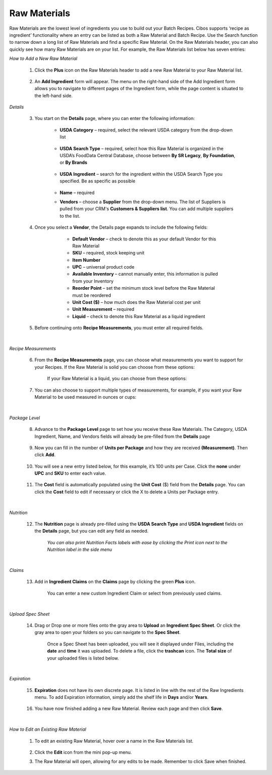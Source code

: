 ===========
Raw Materials
===========

Raw Materials are the lowest level of ingredients you use to build out your Batch Recipes. Cibos supports ‘recipe as ingredient’ functionality where an entry can be listed as both a Raw Material and Batch Recipe. Use the Search function to narrow down a long list of Raw Materials and find a specific Raw Material. On the Raw Materials header, you can also quickly see how many Raw Materials are on your list. For example, the Raw Materials list below has seven entries:

.. image:: C:/Users/filip/Desktop/CibosMenu/docs/setup/rawMaterials.png

*How to Add a New Raw Material*

	1. Click the **Plus** icon on the Raw Materials header to add a new Raw Material to your Raw Material list.

		.. image:: C:/Users/filip/Desktop/CibosMenu/docs/setup/addRawMaterial.png

	2. An **Add Ingredient** form will appear. The menu on the right-hand side of the Add Ingredient form allows you to navigate to different pages of the Ingredient form, while the page content is situated to the left-hand side. 

		.. image:: C:/Users/filip/Desktop/CibosMenu/docs/setup/addIngredient.png

*Details*

	3. You start on the **Details** page, where you can enter the following information:
 
	    	-  **USDA Category** – required, select the relevant USDA category from the drop-down list

		
 			.. image:: C:/Users/filip/Desktop/CibosMenu/docs/setup/usdaCategory.png

		-  **USDA Search Type** –  required, select how this Raw Material is organized in the USDA’s FoodData Central Database, choose between **By SR Legacy**, **By Foundation**, or **By Brands**

			.. image:: C:/Users/filip/Desktop/CibosMenu/docs/setup/usdaSearchType.png

		- **USDA Ingredient** – search for the ingredient within the USDA Search Type you specified. Be as specific as possible

			.. image:: C:/Users/filip/Desktop/CibosMenu/docs/setup/usdaIngredient.png

		- **Name** – required
		- **Vendors** – choose a **Supplier** from the drop-down menu. The list of Suppliers is pulled from your CRM's **Customers & Suppliers list**. You can add multiple suppliers 				to 	the list.

			.. image:: C:/Users/filip/Desktop/CibosMenu/docs/setup/correctPictureFix.png
	

	4. Once you select a **Vendor**, the Details page expands to include the following fields:

			- **Default Vendor** – check to denote this as your default Vendor for this Raw Material
			- **SKU** – required, stock keeping unit
			- **Item Number**
			- **UPC** – universal product code
			- **Available Inventory** – cannot manually enter, this information is pulled from your Inventory
 			- **Reorder Point** – set the minimum stock level before the Raw Material must be reordered
			- **Unit Cost ($)** – how much does the Raw Material cost per unit
			- **Unit Measurement** – required
			- **Liquid** – check to denote this Raw Material as a liquid ingredient

		.. image:: C:/Users/filip/Desktop/CibosMenu/docs/setup/editIngredientEgg.png

	5. Before continuing onto **Recipe Measurements**, you must enter all required fields.


|
*Recipe Measurements*

	6. From the **Recipe Measurements** page, you can choose what measurements you want to support for your Recipes. If the Raw Material is solid you can choose from these options:


		.. image:: C:/Users/filip/Desktop/CibosMenu/docs/setup/recipeMeasurements.png

		If your Raw Material is a liquid, you can choose from these options:
		
		.. image:: C:/Users/filip/Desktop/CibosMenu/docs/setup/liquidMaterial.png
	
	7. You can also choose to support multiple types of measurements, for example, if you want your Raw Material to be used measured in ounces or cups:
		
		.. image:: C:/Users/filip/Desktop/CibosMenu/docs/setup/multipleMeasurementsTypes.png


|
*Package Level*

	8. Advance to the **Package Level** page to set how you receive these Raw Materials. The Category, USDA Ingredient, Name, and Vendors fields will already be pre-filled from the **Details** page

		.. image:: C:/Users/filip/Desktop/CibosMenu/docs/setup/packageLevel.png


	9. Now you can fill in the number of **Units per Package** and how they are received **(Measurement)**. Then click **Add**.

		
		.. image:: C:/Users/filip/Desktop/CibosMenu/docs/setup/unitsPerPackage.png

	10. You will see a new entry listed below, for this example, it’s 100 units per Case. Click the **none**  under **UPC** and **SKU** to enter each value.

		.. image:: C:/Users/filip/Desktop/CibosMenu/docs/setup/packageLevelCase.png

	11. The **Cost** field is automatically populated using the **Unit Cost** ($) field from the **Details** page. You can click the **Cost** field to 			edit if necessary or click the X to delete a Units per Package entry. 

		.. image:: C:/Users/filip/Desktop/CibosMenu/docs/setup/costField.png


|
*Nutrition*

	12. The **Nutrition** page is already pre-filled using the **USDA Search Type** and **USDA Ingredient** fields on the **Details** page, but you can edit any field as needed. 
		
		.. image:: C:/Users/filip/Desktop/CibosMenu/docs/setup/nutritionFacts.png

		*You can also print Nutrition Facts labels with ease by clicking the Print icon next to the Nutrition label in the side menu*

		.. image:: C:/Users/filip/Desktop/CibosMenu/docs/setup/printNutritionFacts.png

		

|
*Claims*

	13. Add in **Ingredient Claims** on the **Claims** page by clicking the green **Plus** icon.


		.. image:: C:/Users/filip/Desktop/CibosMenu/docs/setup/ingredientClaims.png



		You can enter a new custom Ingredient Claim or select from previously used claims.


|
*Upload Spec Sheet*

	14. Drag or Drop one or more files onto the gray area to **Upload** an **Ingredient Spec Sheet**. Or click the gray area to open your folders so you can 		   navigate to the **Spec Sheet**.  

		.. image:: C:/Users/filip/Desktop/CibosMenu/docs/setup/specSheet.png



		Once a Spec Sheet has been uploaded, you will see it displayed under Files, including the **date** and **time** it was uploaded. To delete a file, click the **trashcan** icon. The **Total size** of your uploaded files is listed below.



		.. image:: C:/Users/filip/Desktop/CibosMenu/docs/setup/deleteSpecSheet.png
		
|
*Expiration*

	15. **Expiration** does not have its own discrete page. It is listed in line with the rest of the Raw Ingredients menu. To add Expiration information, 			simply add the shelf life in **Days** and/or **Years**.


		.. image:: C:/Users/filip/Desktop/CibosMenu/docs/setup/expiration.png


	16. You have now finished adding a new Raw Material. Review each page and then click **Save**.

|
*How to Edit an Existing Raw Material*
	
	1. To edit an existing Raw Material, hover over a name in the Raw Materials list.
	
		.. image:: C:/Users/filip/Desktop/CibosMenu/docs/setup/editExistingRawMats.png
		
	2. Click the **Edit** icon from the mini pop-up menu.
	3. The Raw Material will open, allowing for any edits to be made. Remember to click Save when finished.


